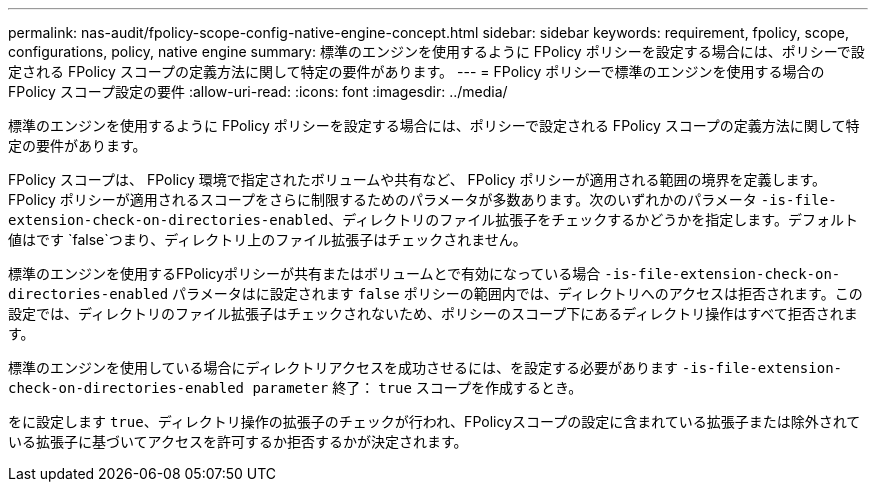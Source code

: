 ---
permalink: nas-audit/fpolicy-scope-config-native-engine-concept.html 
sidebar: sidebar 
keywords: requirement, fpolicy, scope, configurations, policy, native engine 
summary: 標準のエンジンを使用するように FPolicy ポリシーを設定する場合には、ポリシーで設定される FPolicy スコープの定義方法に関して特定の要件があります。 
---
= FPolicy ポリシーで標準のエンジンを使用する場合の FPolicy スコープ設定の要件
:allow-uri-read: 
:icons: font
:imagesdir: ../media/


[role="lead"]
標準のエンジンを使用するように FPolicy ポリシーを設定する場合には、ポリシーで設定される FPolicy スコープの定義方法に関して特定の要件があります。

FPolicy スコープは、 FPolicy 環境で指定されたボリュームや共有など、 FPolicy ポリシーが適用される範囲の境界を定義します。FPolicy ポリシーが適用されるスコープをさらに制限するためのパラメータが多数あります。次のいずれかのパラメータ `-is-file-extension-check-on-directories-enabled`、ディレクトリのファイル拡張子をチェックするかどうかを指定します。デフォルト値はです `false`つまり、ディレクトリ上のファイル拡張子はチェックされません。

標準のエンジンを使用するFPolicyポリシーが共有またはボリュームとで有効になっている場合 `-is-file-extension-check-on-directories-enabled` パラメータはに設定されます `false` ポリシーの範囲内では、ディレクトリへのアクセスは拒否されます。この設定では、ディレクトリのファイル拡張子はチェックされないため、ポリシーのスコープ下にあるディレクトリ操作はすべて拒否されます。

標準のエンジンを使用している場合にディレクトリアクセスを成功させるには、を設定する必要があります `-is-file-extension-check-on-directories-enabled parameter` 終了： `true` スコープを作成するとき。

をに設定します `true`、ディレクトリ操作の拡張子のチェックが行われ、FPolicyスコープの設定に含まれている拡張子または除外されている拡張子に基づいてアクセスを許可するか拒否するかが決定されます。
